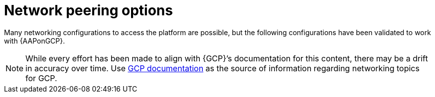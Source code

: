 [id="con-gcp-network-peering-options"]

= Network peering options

Many networking configurations to access the platform are possible, but the following configurations have been validated to work with {AAPonGCP}.

[NOTE]
====
While every effort has been made to align with {GCP}’s documentation for this content, there may be a drift in accuracy over time. 
Use link:https://cloud.google.com/vpc/docs/vpc-peering[GCP documentation] as the source of information regarding networking topics for GCP.
====

